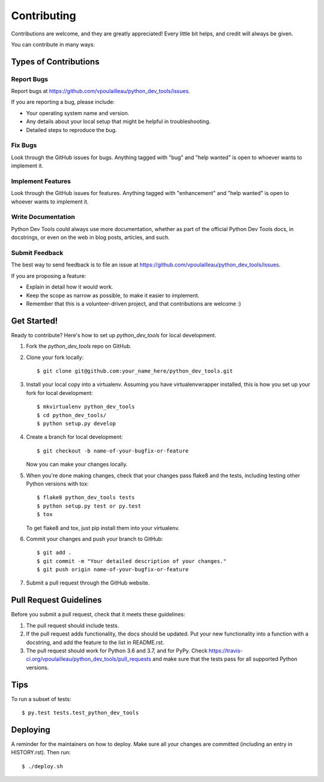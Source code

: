 .. highlight:: shell

============
Contributing
============

Contributions are welcome, and they are greatly appreciated! Every little bit
helps, and credit will always be given.

You can contribute in many ways:

Types of Contributions
----------------------

Report Bugs
~~~~~~~~~~~

Report bugs at https://github.com/vpoulailleau/python_dev_tools/issues.

If you are reporting a bug, please include:

* Your operating system name and version.
* Any details about your local setup that might be helpful in troubleshooting.
* Detailed steps to reproduce the bug.

Fix Bugs
~~~~~~~~

Look through the GitHub issues for bugs. Anything tagged with "bug" and "help
wanted" is open to whoever wants to implement it.

Implement Features
~~~~~~~~~~~~~~~~~~

Look through the GitHub issues for features. Anything tagged with "enhancement"
and "help wanted" is open to whoever wants to implement it.

Write Documentation
~~~~~~~~~~~~~~~~~~~

Python Dev Tools could always use more documentation, whether as part of the
official Python Dev Tools docs, in docstrings, or even on the web in blog
posts, articles, and such.

Submit Feedback
~~~~~~~~~~~~~~~

The best way to send feedback is to file an issue at https://github.com/vpoulailleau/python_dev_tools/issues.

If you are proposing a feature:

* Explain in detail how it would work.
* Keep the scope as narrow as possible, to make it easier to implement.
* Remember that this is a volunteer-driven project, and that contributions
  are welcome :)

Get Started!
------------

Ready to contribute? Here's how to set up `python_dev_tools` for local
development.

1. Fork the `python_dev_tools` repo on GitHub.
2. Clone your fork locally::

    $ git clone git@github.com:your_name_here/python_dev_tools.git

3. Install your local copy into a virtualenv. Assuming you have virtualenvwrapper installed, this is how you set up your fork for local development::

    $ mkvirtualenv python_dev_tools
    $ cd python_dev_tools/
    $ python setup.py develop

4. Create a branch for local development::

    $ git checkout -b name-of-your-bugfix-or-feature

   Now you can make your changes locally.

5. When you're done making changes, check that your changes pass flake8 and the
   tests, including testing other Python versions with tox::

    $ flake8 python_dev_tools tests
    $ python setup.py test or py.test
    $ tox

   To get flake8 and tox, just pip install them into your virtualenv.

6. Commit your changes and push your branch to GitHub::

    $ git add .
    $ git commit -m "Your detailed description of your changes."
    $ git push origin name-of-your-bugfix-or-feature

7. Submit a pull request through the GitHub website.

Pull Request Guidelines
-----------------------

Before you submit a pull request, check that it meets these guidelines:

1. The pull request should include tests.
2. If the pull request adds functionality, the docs should be updated. Put
   your new functionality into a function with a docstring, and add the
   feature to the list in README.rst.
3. The pull request should work for Python 3.6 and 3.7, and for PyPy. Check
   https://travis-ci.org/vpoulailleau/python_dev_tools/pull_requests
   and make sure that the tests pass for all supported Python versions.

Tips
----

To run a subset of tests::

$ py.test tests.test_python_dev_tools


Deploying
---------

A reminder for the maintainers on how to deploy.
Make sure all your changes are committed (including an entry in HISTORY.rst).
Then run::

$ ./deploy.sh

